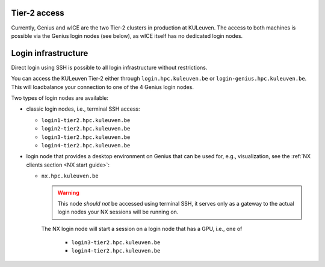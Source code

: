 .. _tier2_login_nodes:

Tier-2 access
-------------

Currently, Genius and wICE are the two Tier-2 clusters in production at KULeuven.
The access to both machines is possible via the Genius login nodes (see below),
as wICE itself has no dedicated login nodes.

Login infrastructure
--------------------

Direct login using SSH is possible to all login infrastructure without
restrictions.

You can access the KULeuven Tier-2 either through ``login.hpc.kuleuven.be`` or 
``login-genius.hpc.kuleuven.be``.
This will loadbalance your connection to one of the 4 Genius login nodes.  

Two types of login nodes are available:

- classic login nodes, i.e., terminal SSH access:

  - ``login1-tier2.hpc.kuleuven.be``
  - ``login2-tier2.hpc.kuleuven.be``
  - ``login3-tier2.hpc.kuleuven.be``
  - ``login4-tier2.hpc.kuleuven.be``

- login node that provides a desktop environment on Genius that can be used for,
  e.g., visualization, see the :ref:`NX clients section <NX start guide>`:

  -  ``nx.hpc.kuleuven.be``

     .. warning::

        This node *should not* be accessed using terminal SSH, it serves only
        as a gateway to the actual login nodes your NX sessions will be running
        on.

     The NX login node will start a session on a login node that has a GPU, i.e.,
     one of

       - ``login3-tier2.hpc.kuleuven.be``
       - ``login4-tier2.hpc.kuleuven.be``
